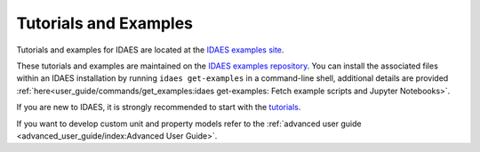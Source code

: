 ﻿Tutorials and Examples
======================

Tutorials and examples for IDAES are located at the `IDAES examples site <https://examples-pse.readthedocs.io/en/stable/>`_. 

These tutorials and examples are maintained on the
`IDAES examples repository <https://github.com/IDAES/examples-pse>`_. You can install the associated
files within an IDAES installation by running ``idaes get-examples`` in a command-line shell,
additional details are provided :ref:`here<user_guide/commands/get_examples:idaes get-examples: Fetch example scripts and Jupyter Notebooks>`.

If you are new to IDAES, it is strongly recommended to start with the 
`tutorials <https://examples-pse.readthedocs.io/en/stable/tutorials/index.html>`_.

If you want to develop custom unit and property models refer to the
:ref:`advanced user guide <advanced_user_guide/index:Advanced User Guide>`.


    
